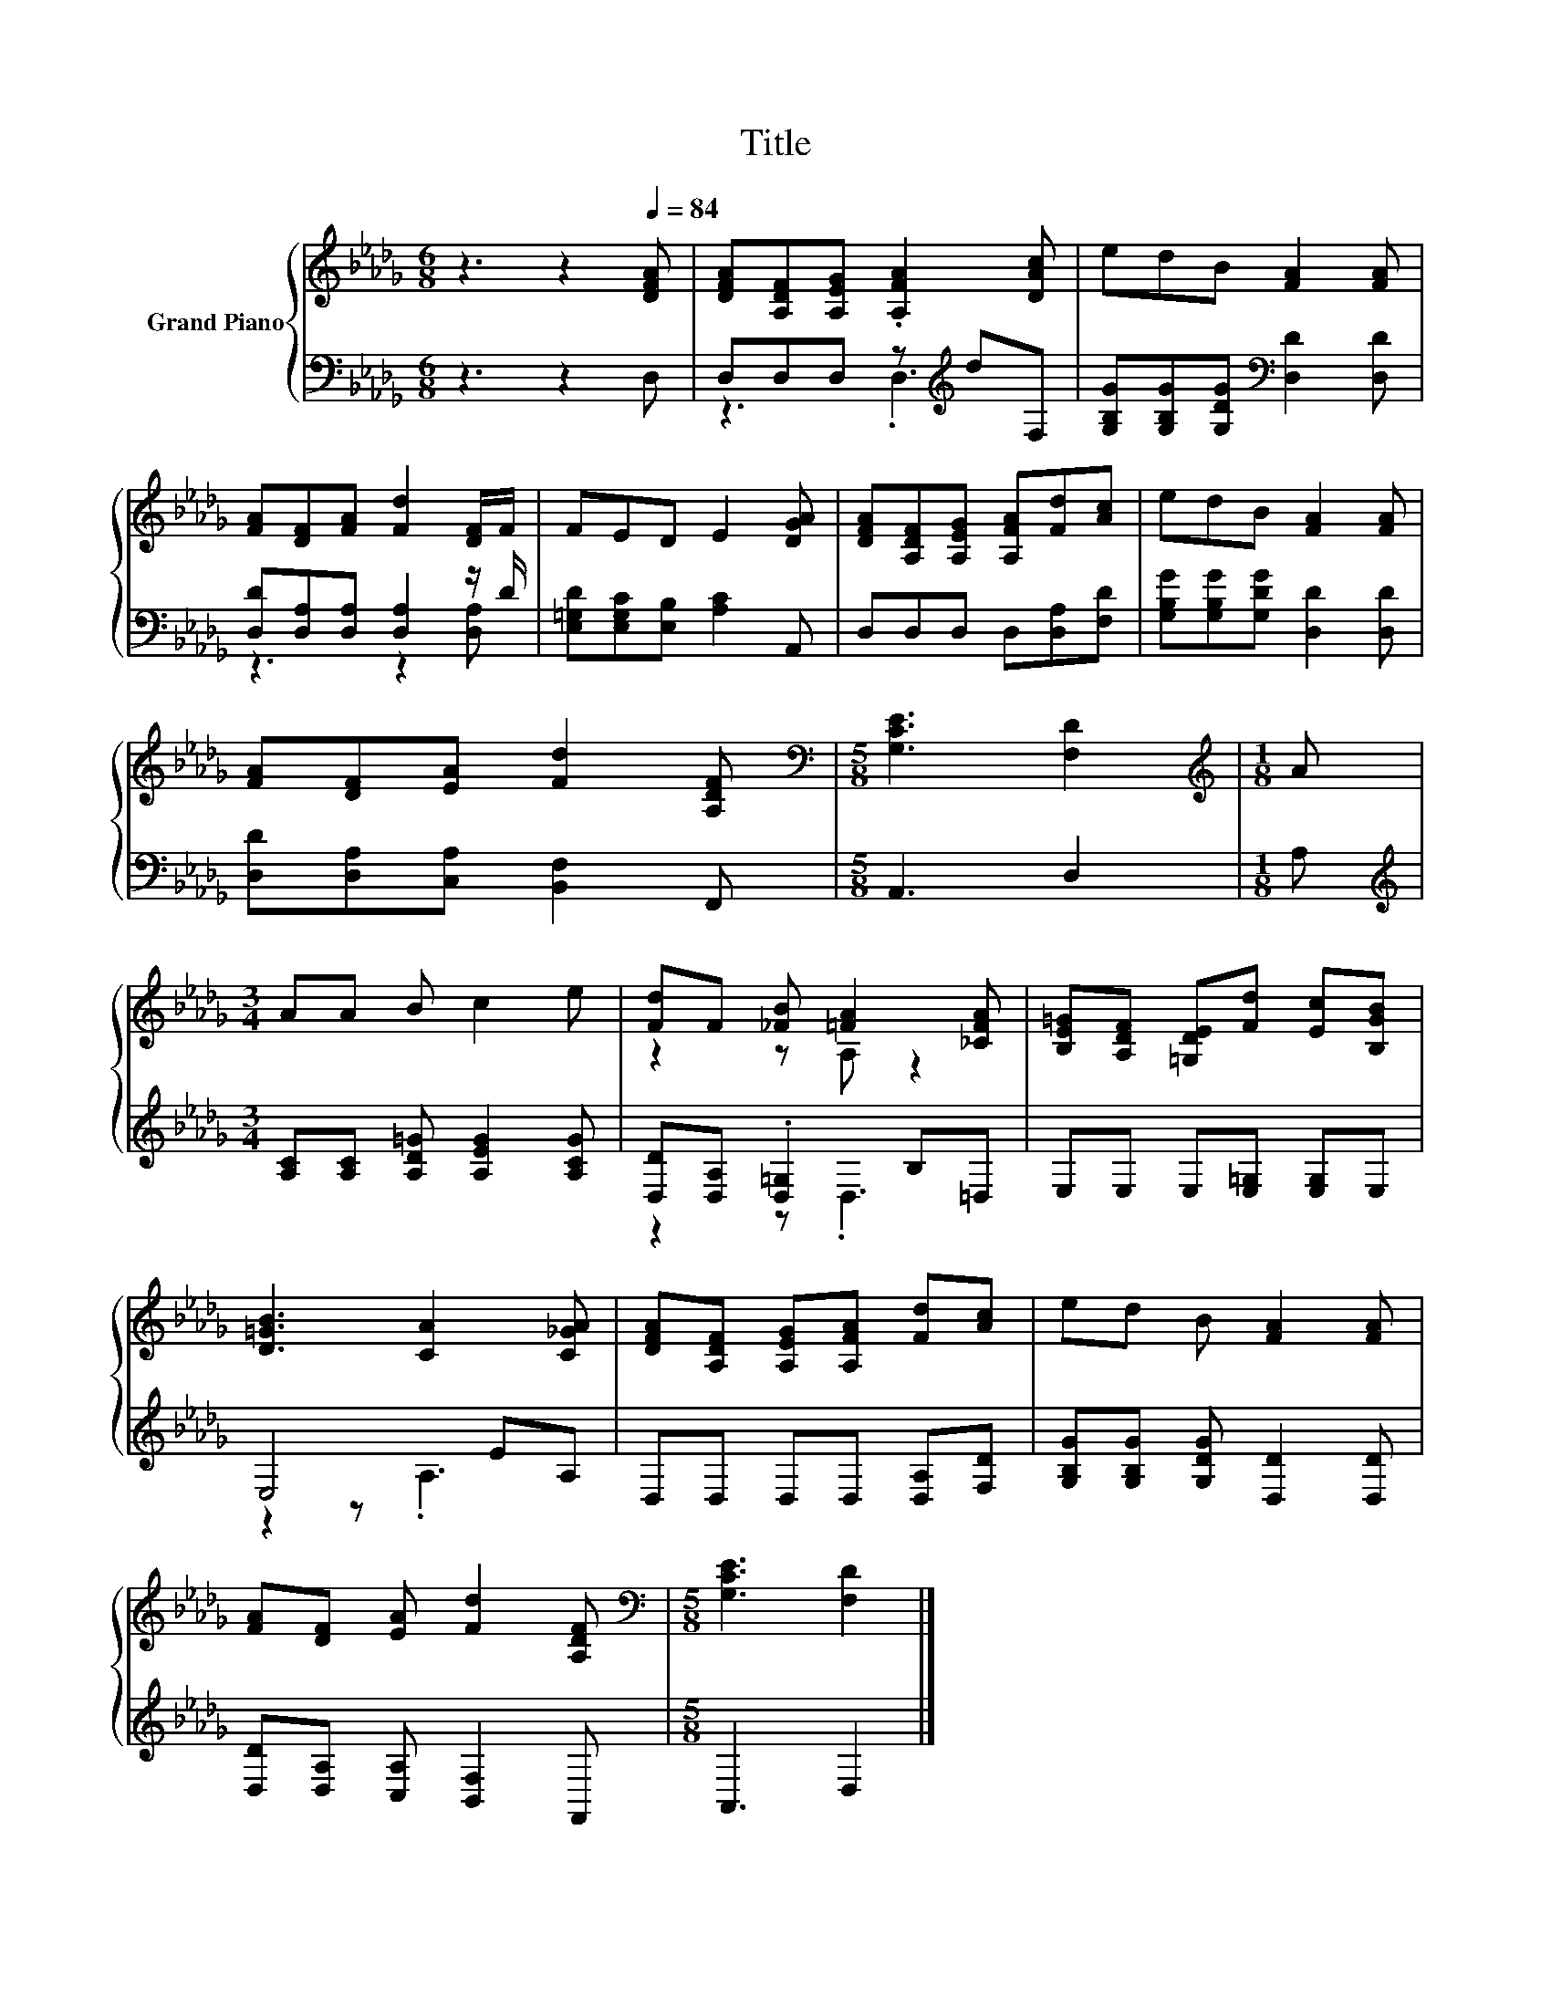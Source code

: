 X:1
T:Title
%%score { ( 1 4 ) | ( 2 3 ) }
L:1/8
M:6/8
K:Db
V:1 treble nm="Grand Piano"
V:4 treble 
V:2 bass 
V:3 bass 
V:1
 z3 z2[Q:1/4=84] [DFA] | [DFA][A,DF][A,EG] .[A,FA]2 [DAc] | edB [FA]2 [FA] | %3
 [FA][DF][FA] [Fd]2 [DF]/F/ | FED E2 [DGA] | [DFA][A,DF][A,EG] [A,FA][Fd][Ac] | edB [FA]2 [FA] | %7
 [FA][DF][EA] [Fd]2 [A,DF] |[M:5/8][K:bass] [G,CE]3 [F,D]2 |[M:1/8][K:treble] A | %10
[M:3/4] AA B c2 e | [Fd]F [_FB] [=FA]2 [_CFA] | [B,E=G][A,DF] [=G,DE][Fd] [Ec][B,GB] | %13
 [D=GB]3 [CA]2 [C_GA] | [DFA][A,DF] [A,EG][A,FA] [Fd][Ac] | ed B [FA]2 [FA] | %16
 [FA][DF] [EA] [Fd]2 [A,DF] |[M:5/8][K:bass] [G,CE]3 [F,D]2 |] %18
V:2
 z3 z2 D, | D,D,D, z[K:treble] dF, | [G,B,G][G,B,G][G,DG][K:bass] [D,D]2 [D,D] | %3
 [D,D][D,A,][D,A,] [D,A,]2 z/ D/ | [E,=G,D][E,G,C][E,B,] [A,C]2 A,, | D,D,D, D,[D,A,][F,D] | %6
 [G,B,G][G,B,G][G,DG] [D,D]2 [D,D] | [D,D][D,A,][C,A,] [B,,F,]2 F,, |[M:5/8] A,,3 D,2 |[M:1/8] A, | %10
[M:3/4][K:treble] [A,C][A,C] [A,D=G] [A,EG]2 [A,CG] | [D,D][D,A,] .[D,=G,]2 B,=D, | %12
 E,E, E,[E,=G,] [E,G,]E, | E,4 EA, | D,D, D,D, [D,A,][F,D] | [G,B,G][G,B,G] [G,DG] [D,D]2 [D,D] | %16
 [D,D][D,A,] [C,A,] [B,,F,]2 F,, |[M:5/8] A,,3 D,2 |] %18
V:3
 x6 | z3 .D,3[K:treble] | x3[K:bass] x3 | z3 z2 [D,A,] | x6 | x6 | x6 | x6 |[M:5/8] x5 |[M:1/8] x | %10
[M:3/4][K:treble] x6 | z2 z .D,3 | x6 | z2 z .A,3 | x6 | x6 | x6 |[M:5/8] x5 |] %18
V:4
 x6 | x6 | x6 | x6 | x6 | x6 | x6 | x6 |[M:5/8][K:bass] x5 |[M:1/8][K:treble] x |[M:3/4] x6 | %11
 z2 z A, z2 | x6 | x6 | x6 | x6 | x6 |[M:5/8][K:bass] x5 |] %18


